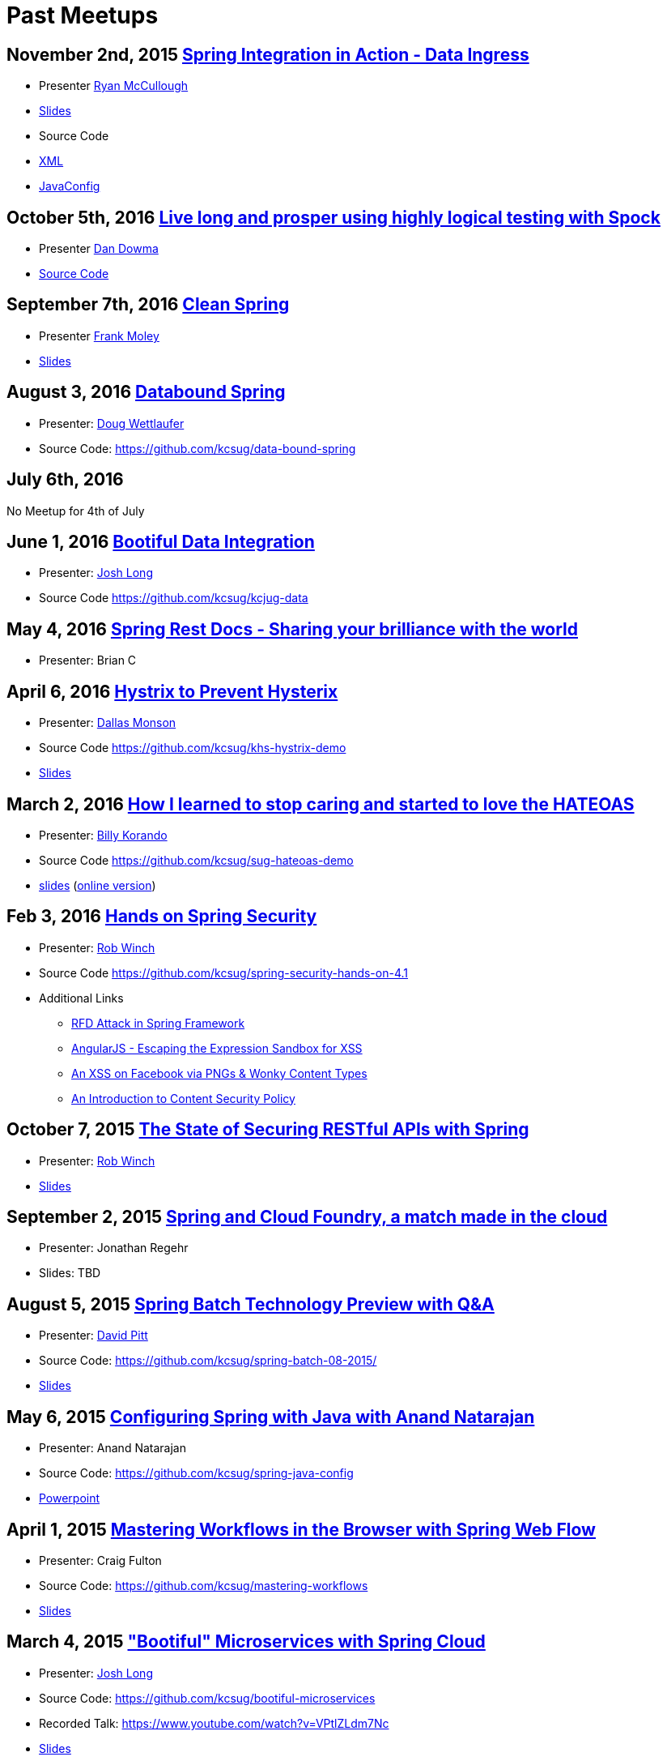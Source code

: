 = Past Meetups

== November 2nd, 2015 http://www.meetup.com/kc-spring/events/234597173/[Spring Integration in Action - Data Ingress]

* Presenter https://twitter.com/rheaghen[Ryan McCullough]
* https://docs.google.com/presentation/d/1M_LKNWF0fMklmLsYjD6hT5dPqgO5jrRkZDEzNokzD-I/edit?usp=sharing[Slides]
* Source Code
  * https://github.com/kcsug/int-file-demo[XML]
  * https://github.com/kcsug/int-file-demo-xml[JavaConfig]

== October 5th, 2016 http://www.meetup.com/kc-spring/events/233830905/[Live long and prosper using highly logical testing with Spock]

* Presenter https://github.com/codingdiscer[Dan Dowma]
* https://github.com/kcsug/sug-spock-groovy[Source Code]

== September 7th, 2016 http://www.meetup.com/kc-spring/events/233286062/[Clean Spring]

* Presenter https://twitter.com/fpmoles[Frank Moley]
* https://github.com/kcsug/clean-spring/raw/master/Clean%20Spring.pdf[Slides]

== August 3, 2016 http://www.meetup.com/kc-spring/events/232444262/[Databound Spring]

* Presenter: https://github.com/dwettlaufer[Doug Wettlaufer]
* Source Code: https://github.com/kcsug/data-bound-spring

== July 6th, 2016 

No Meetup for 4th of July

== June 1, 2016 http://www.meetup.com/kc-spring/events/230115070/[Bootiful Data Integration]

* Presenter: https://github.com/starbuxman[Josh Long]
* Source Code https://github.com/kcsug/kcjug-data

== May 4, 2016 http://www.meetup.com/kc-spring/events/230115059/[Spring Rest Docs - Sharing your brilliance with the world]

* Presenter: Brian C

== April 6, 2016 http://www.meetup.com/kc-spring/events/229167315/[Hystrix to Prevent Hysterix]

* Presenter: https://github.com/monsondallas[Dallas Monson]
* Source Code https://github.com/kcsug/khs-hystrix-demo
* https://github.com/kcsug/khs-hystrix-demo/raw/master/Hystrix_Spring_User_Group_2016.pptx[Slides]

== March 2, 2016 http://www.meetup.com/kc-spring/events/228804090/[How I learned to stop caring and started to love the HATEOAS]

* Presenter: https://github.com/wkorando[Billy Korando]
* Source Code https://github.com/kcsug/sug-hateoas-demo
* https://github.com/kcsug/sug-hateoas-demo/raw/master/dont-hate-the-hateoas.pptx[slides] (https://docs.google.com/presentation/d/1wiuNQjORqvr_4eHUW6efps7toLcit8jdUmiEgIsKYEo/pub?start=false&loop=false&delayms=3000[online version])

== Feb 3, 2016 http://www.meetup.com/kc-spring/events/228092767[Hands on Spring Security]

* Presenter: https://twitter.com/rob_winch[Rob Winch]
* Source Code https://github.com/kcsug/spring-security-hands-on-4.1
* Additional Links
** http://pivotal.io/security/cve-2015-5211[RFD Attack in Spring Framework] 
** https://spring.io/blog/2016/01/28/angularjs-escaping-the-expression-sandbox-for-xss[AngularJS - Escaping the Expression Sandbox for XSS]
** https://fin1te.net/articles/xss-on-facebook-via-png-content-types/[An XSS on Facebook via PNGs & Wonky Content Types]
** http://www.html5rocks.com/en/tutorials/security/content-security-policy/[An Introduction to Content Security Policy]

== October 7, 2015 http://www.meetup.com/kc-spring/events/225045959[The State of Securing RESTful APIs with Spring]

* Presenter: https://twitter.com/rob_winch[Rob Winch]
* https://github.com/kcsug/state-of-securing-restful-apis/raw/master/state-of-securing-restful-apis-with-spring.pdf[Slides]

== September 2, 2015 http://www.meetup.com/kc-spring/events/223151972/[Spring and Cloud Foundry, a match made in the cloud]

* Presenter: Jonathan Regehr
* Slides: TBD

== August 5, 2015 https://github.com/kcsug/spring-batch-08-2015[Spring Batch Technology Preview with Q&A]

* Presenter: https://twitter.com/wdpitt[David Pitt]
* Source Code: https://github.com/kcsug/spring-batch-08-2015/
* https://github.com/kcsug/spring-batch-08-2015/blob/2205662c52ecbe658ec261e710f9f803e5ac8275/David%20Pitt%20Spring%20Batch%20SUG%20Presentation%208.5.15.pdf[Slides]

== May 6, 2015 http://www.meetup.com/kc-spring/events/220306706/[Configuring Spring with Java with Anand Natarajan]

* Presenter: Anand Natarajan
* Source Code: https://github.com/kcsug/spring-java-config
* https://github.com/kcsug/spring-java-config/blob/master/ConfiguringSpringWithJava.pptx[Powerpoint]

== April 1, 2015 http://www.meetup.com/kc-spring/events/220895935/[Mastering Workflows in the Browser with Spring Web Flow]

* Presenter: Craig Fulton
* Source Code: https://github.com/kcsug/mastering-workflows
* https://github.com/kcsug/master-webflows/blob/763fc795aa5c62ce2820e8477906c24404f31acd/SpringWebFlow.pdf[Slides]

== March 4, 2015 http://www.meetup.com/kc-spring/events/219065659/["Bootiful" Microservices with Spring Cloud]

* Presenter: https://twitter.com/starbuxmann[Josh Long]
* Source Code: https://github.com/kcsug/bootiful-microservices
* Recorded Talk: https://www.youtube.com/watch?v=VPtlZLdm7Nc
* http://www.slideshare.net/joshlong/microservices-with-spring-boot[Slides]

== February 4, 2015

No Meetup due to weather

== January 7, 2015

No Meetup due to holidays

== December 3, 2014 http://www.meetup.com/kc-spring/events/210490932/[Building Reactive applications with Reactor]

* Presenter: https://twitter.com/j_brisbin[Jon Brisbin]
* Source Code: https://github.com/kcsug/reactor
* https://github.com/kcsug/reactor/blob/f8b68b0cc0027b60569f96eaf76980da21f6f4f1/Reactor%20Reactive%20Streams.pdf[Slides]

== November 3, 2014 http://www.meetup.com/kc-spring/events/209477622/[Spring Under the Hood]

* Presenter: https://twitter.com/fpmoles[Frank Moley]
* https://github.com/kcsug/under-the-hood/raw/0a9e589971557d95306f904d508e46dba0657047/presentation/springUnderTheHoodPresentation.pdf[Slides]

== October 1, 2014 http://www.meetup.com/kc-spring/events/206434582/[Giving Spring some REST]

* Presenter: https://twitter.com/habuma[Craig Walls]
* Source Code: https://github.com/kcsug/SpringREST
* https://github.com/kcsug/SpringREST/blob/4b5bf429baa60f4efc9cb50fd894b465d06b29be/SpringREST.pdf[Slides]

== September 3, 2014 http://www.meetup.com/kc-spring/events/198992412/[Big data with Spring XD]

* Presenter: https://twitter.com/michaelminella[Michael Minella]
* Source Code: https://github.com/kcsug/SpringXD101
* https://github.com/kcsug/SpringXD101/blob/master/SpringXD.pptx[Slides]
